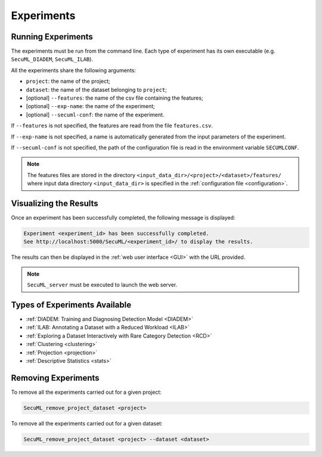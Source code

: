 .. _experiments:

Experiments
===========

.. _exp-params:

Running Experiments
-------------------
The experiments must be run from the command line.
Each type of experiment has its own executable
(e.g. ``SecuML_DIADEM``, ``SecuML_ILAB``).

All the experiments share the following arguments:

* ``project``: the name of the project;
* ``dataset``: the name of the dataset belonging to ``project``;
* [optional] ``--features``: the name of the csv file containing the features;
* [optional] ``--exp-name``: the name of the experiment;
* [optional] ``--secuml-conf``: the name of the experiment.

If ``--features`` is not specified, the features are read from the file ``features.csv``.

If ``--exp-name`` is not specified, a name is automatically generated from the input parameters
of the experiment.

If ``--secuml-conf`` is not specified, the path of the configuration file is read in the environment variable
``SECUMLCONF``.

.. note::

  The features files are stored in the directory ``<input_data_dir>/<project>/<dataset>/features/`` where
  input data directory ``<input_data_dir>`` is specified in the :ref:`configuration file <configuration>`.

Visualizing the Results
-----------------------
Once an experiment has been successfully completed, the following message is displayed:

.. code-block:: bash

  Experiment <experiment_id> has been successfully completed.
  See http://localhost:5000/SecuML/<experiment_id>/ to display the results.


The results can then be displayed in the :ref:`web user interface <GUI>` with the URL provided.

.. note::

  ``SecuML_server`` must be executed to launch the web server.

Types of Experiments Available
------------------------------
* :ref:`DIADEM: Training and Diagnosing Detection Model <DIADEM>`
* :ref:`ILAB: Annotating a Dataset with a Reduced Workload <ILAB>`
* :ref:`Exploring a Dataset Interactively with Rare Category Detection <RCD>`
* :ref:`Clustering <clustering>`
* :ref:`Projection <projection>`
* :ref:`Descriptive Statistics <stats>`

Removing Experiments
--------------------

To remove all the experiments carried out for a given project:

.. code-block:: bash

    SecuML_remove_project_dataset <project>

To remove all the experiments carried out for a given dataset:

.. code-block:: bash

    SecuML_remove_project_dataset <project> --dataset <dataset>
